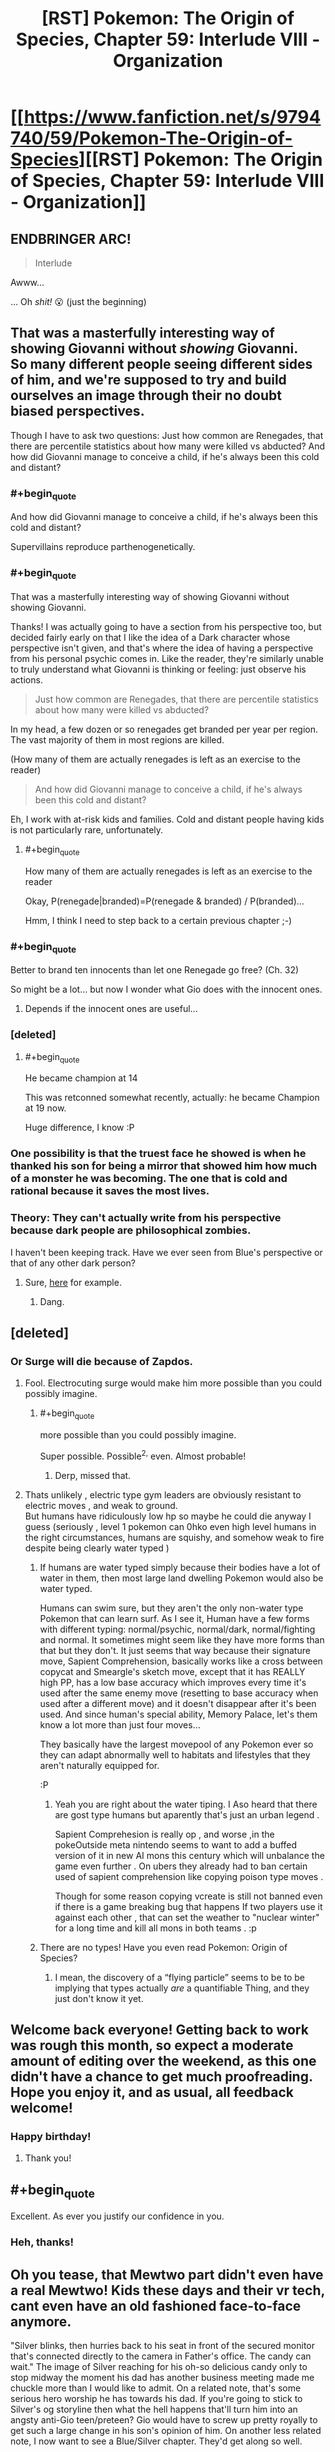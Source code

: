 #+TITLE: [RST] Pokemon: The Origin of Species, Chapter 59: Interlude VIII - Organization

* [[https://www.fanfiction.net/s/9794740/59/Pokemon-The-Origin-of-Species][[RST] Pokemon: The Origin of Species, Chapter 59: Interlude VIII - Organization]]
:PROPERTIES:
:Author: DaystarEld
:Score: 87
:DateUnix: 1535805990.0
:END:

** ENDBRINGER ARC!

#+begin_quote
  Interlude
#+end_quote

Awww...

... Oh /shit!/ 😮 (just the beginning)
:PROPERTIES:
:Author: 1337_w0n
:Score: 25
:DateUnix: 1535808115.0
:END:


** That was a masterfully interesting way of showing Giovanni without /showing/ Giovanni.\\
So many different people seeing different sides of him, and we're supposed to try and build ourselves an image through their no doubt biased perspectives.

Though I have to ask two questions: Just how common are Renegades, that there are percentile statistics about how many were killed vs abducted? And how did Giovanni manage to conceive a child, if he's always been this cold and distant?
:PROPERTIES:
:Score: 25
:DateUnix: 1535811140.0
:END:

*** #+begin_quote
  And how did Giovanni manage to conceive a child, if he's always been this cold and distant?
#+end_quote

Supervillains reproduce parthenogenetically.
:PROPERTIES:
:Author: GaBeRockKing
:Score: 28
:DateUnix: 1535817691.0
:END:


*** #+begin_quote
  That was a masterfully interesting way of showing Giovanni without showing Giovanni.
#+end_quote

Thanks! I was actually going to have a section from his perspective too, but decided fairly early on that I like the idea of a Dark character whose perspective isn't given, and that's where the idea of having a perspective from his personal psychic comes in. Like the reader, they're similarly unable to truly understand what Giovanni is thinking or feeling: just observe his actions.

#+begin_quote
  Just how common are Renegades, that there are percentile statistics about how many were killed vs abducted?
#+end_quote

In my head, a few dozen or so renegades get branded per year per region. The vast majority of them in most regions are killed.

(How many of them are actually renegades is left as an exercise to the reader)

#+begin_quote
  And how did Giovanni manage to conceive a child, if he's always been this cold and distant?
#+end_quote

Eh, I work with at-risk kids and families. Cold and distant people having kids is not particularly rare, unfortunately.
:PROPERTIES:
:Author: DaystarEld
:Score: 23
:DateUnix: 1535864987.0
:END:

**** #+begin_quote
  How many of them are actually renegades is left as an exercise to the reader
#+end_quote

Okay, P(renegade|branded)=P(renegade & branded) / P(branded)...

Hmm, I think I need to step back to a certain previous chapter ;-)
:PROPERTIES:
:Author: Kemal_Norton
:Score: 10
:DateUnix: 1535921806.0
:END:


*** #+begin_quote
  Better to brand ten innocents than let one Renegade go free? (Ch. 32)
#+end_quote

So might be a lot... but now I wonder what Gio does with the innocent ones.
:PROPERTIES:
:Author: Kemal_Norton
:Score: 16
:DateUnix: 1535815835.0
:END:

**** Depends if the innocent ones are useful...
:PROPERTIES:
:Author: Lemerney2
:Score: 5
:DateUnix: 1536228781.0
:END:


*** [deleted]
:PROPERTIES:
:Score: 14
:DateUnix: 1535855204.0
:END:

**** #+begin_quote
  He became champion at 14
#+end_quote

This was retconned somewhat recently, actually: he became Champion at 19 now.

Huge difference, I know :P
:PROPERTIES:
:Author: DaystarEld
:Score: 15
:DateUnix: 1535864795.0
:END:


*** One possibility is that the truest face he showed is when he thanked his son for being a mirror that showed him how much of a monster he was becoming. The one that is cold and rational because it saves the most lives.
:PROPERTIES:
:Author: BunyipOfBulvudis
:Score: 11
:DateUnix: 1535875456.0
:END:


*** Theory: They can't actually write from his perspective because dark people are philosophical zombies.

I haven't been keeping track. Have we ever seen from Blue's perspective or that of any other dark person?
:PROPERTIES:
:Author: DCarrier
:Score: 3
:DateUnix: 1536212686.0
:END:

**** Sure, [[https://www.fanfiction.net/s/9794740/22/Pokemon-The-Origin-of-Species][here]] for example.
:PROPERTIES:
:Score: 5
:DateUnix: 1536224276.0
:END:

***** Dang.
:PROPERTIES:
:Author: DCarrier
:Score: 2
:DateUnix: 1536224769.0
:END:


** [deleted]
:PROPERTIES:
:Score: 25
:DateUnix: 1535813082.0
:END:

*** Or Surge will die because of Zapdos.
:PROPERTIES:
:Author: xamueljones
:Score: 16
:DateUnix: 1535814318.0
:END:

**** Fool. Electrocuting surge would make him more possible than you could possibly imagine.
:PROPERTIES:
:Author: GaBeRockKing
:Score: 29
:DateUnix: 1535818566.0
:END:

***** #+begin_quote
  more possible than you could possibly imagine.
#+end_quote

Super possible. Possible^{2,} even. Almost probable!
:PROPERTIES:
:Author: DaystarEld
:Score: 17
:DateUnix: 1535928281.0
:END:

****** Derp, missed that.
:PROPERTIES:
:Author: GaBeRockKing
:Score: 5
:DateUnix: 1535944674.0
:END:


**** Thats unlikely , electric type gym leaders are obviously resistant to electric moves , and weak to ground.\\
But humans have ridiculously low hp so maybe he could die anyway I guess (seriously , level 1 pokemon can 0hko even high level humans in the right circumstances, humans are squishy, and somehow weak to fire despite being clearly water typed )
:PROPERTIES:
:Author: crivtox
:Score: 8
:DateUnix: 1535848088.0
:END:

***** If humans are water typed simply because their bodies have a lot of water in them, then most large land dwelling Pokemon would also be water typed.

Humans can swim sure, but they aren't the only non-water type Pokemon that can learn surf. As I see it, Human have a few forms with different typing: normal/psychic, normal/dark, normal/fighting and normal. It sometimes might seem like they have more forms than that but they don't. It just seems that way because their signature move, Sapient Comprehension, basically works like a cross between copycat and Smeargle's sketch move, except that it has REALLY high PP, has a low base accuracy which improves every time it's used after the same enemy move (resetting to base accuracy when used after a different move) and it doesn't disappear after it's been used. And since human's special ability, Memory Palace, let's them know a lot more than just four moves...

They basically have the largest movepool of any Pokemon ever so they can adapt abnormally well to habitats and lifestyles that they aren't naturally equipped for.

:P
:PROPERTIES:
:Author: Sailor_Vulcan
:Score: 16
:DateUnix: 1535857943.0
:END:

****** Yeah you are right about the water tiping. I Aso heard that there are gost type humans but aparently that's just an urban legend .

Sapient Comprehesion is really op , and worse ,in the pokeOutside meta nintendo seems to want to add a buffed version of it in new AI mons this century which will unbalance the game even further . On ubers they already had to ban certain used of sapient comprehension like copying poison type moves .

Though for some reason copying vcreate is still not banned even if there is a game breaking bug that happens If two players use it against each other , that can set the weather to "nuclear winter" for a long time and kill all mons in both teams . :p
:PROPERTIES:
:Author: crivtox
:Score: 3
:DateUnix: 1535906528.0
:END:


***** There are no types! Have you even read Pokemon: Origin of Species?
:PROPERTIES:
:Author: Megtalallak
:Score: 5
:DateUnix: 1536222047.0
:END:

****** I mean, the discovery of a “flying particle” seems to be to be implying that types actually /are/ a quantifiable Thing, and they just don't know it yet.
:PROPERTIES:
:Author: The_Magus_199
:Score: 2
:DateUnix: 1536349338.0
:END:


** Welcome back everyone! Getting back to work was rough this month, so expect a moderate amount of editing over the weekend, as this one didn't have a chance to get much proofreading. Hope you enjoy it, and as usual, all feedback welcome!
:PROPERTIES:
:Author: DaystarEld
:Score: 23
:DateUnix: 1535806034.0
:END:

*** Happy birthday!
:PROPERTIES:
:Author: masasin
:Score: 10
:DateUnix: 1535815547.0
:END:

**** Thank you!
:PROPERTIES:
:Author: DaystarEld
:Score: 5
:DateUnix: 1535838101.0
:END:


** #+begin_quote
  Excellent. As ever you justify our confidence in you.
#+end_quote
:PROPERTIES:
:Author: Kemal_Norton
:Score: 16
:DateUnix: 1535807478.0
:END:

*** Heh, thanks!
:PROPERTIES:
:Author: DaystarEld
:Score: 4
:DateUnix: 1535837946.0
:END:


** Oh you tease, that Mewtwo part didn't even have a real Mewtwo! Kids these days and their vr tech, cant even have an old fashioned face-to-face anymore.

"Silver blinks, then hurries back to his seat in front of the secured monitor that's connected directly to the camera in Father's office. The candy can wait." The image of Silver reaching for his oh-so delicious candy only to stop midway the moment his dad has another business meeting made me chuckle more than I would like to admit. On a related note, that's some serious hero worship he has towards his dad. If you're going to stick to Silver's og storyline then what the hell happens that'll turn him into an angsty anti-Gio teen/preteen? Gio would have to screw up pretty royally to get such a large change in his son's opinion of him. On another less related note, I now want to see a Blue/Silver chapter. They'd get along so well.

Thanks again for the awesome chapter! See you in one month for the group reunion at the seasonal slaughterfest.
:PROPERTIES:
:Author: PDNeznor
:Score: 11
:DateUnix: 1535951246.0
:END:

*** #+begin_quote
  If you're going to stick to Silver's og storyline then what the hell happens that'll turn him into an angsty anti-Gio teen/preteen? Gio would have to screw up pretty royally to get such a large change in his son's opinion of him.
#+end_quote

There are a number of ways I can see this going, including changing the flavor or severity of how anti-Dad he becomes, but in general there's something to the idea of "the higher the pedestal, the harder the fall."
:PROPERTIES:
:Author: DaystarEld
:Score: 10
:DateUnix: 1535967135.0
:END:


** What happens when you put a human in a Pokeball? The scientist guy reacted with terror, so I'm assuming it's really bad, but is it actually death? Mewtwo is half-human, and so they couldn't put him in a ball without risking 'damaging his mind'; is it that putting sapient beings in Pokeballs drives them insane? Is that why the scientist reacted badly; because he was about to be driven mad by an incomprehensible experience?

Or is that it just inflicts brain damage on sapient beings; completely lethal to humans, and with a very high risk of at least significantly damaging the half-human Mewtwo's mind?
:PROPERTIES:
:Score: 9
:DateUnix: 1535838082.0
:END:

*** You got it right. It was stated before that people come out mentally damaged. It is so bad that research into human/pokeball use has been banned.
:PROPERTIES:
:Author: Real_Name_Here
:Score: 16
:DateUnix: 1535838576.0
:END:

**** It's too bad there isn't some shady group of people doing research that might be outside of certain laws.
:PROPERTIES:
:Author: nipplelightpride
:Score: 1
:DateUnix: 1536797908.0
:END:


*** Pretty close. Not fatal brain damage, but I believe that it was described as turning an adult into a mental toddler. Normal Pokemon aren't smart enough to be affected by this.

There was also that bit about how Bill has his AI programmed to put him into a ball if he suddenly dies, in the hope that the brain damage is preventable and he can be revived when technology gets better. It's why he doesn't leave his house.
:PROPERTIES:
:Author: sicutumbo
:Score: 11
:DateUnix: 1535849831.0
:END:


*** its his canon... to him pokeballs are containers, nothing more, nothing less. Earlier in the fan fiction it relates that pokeballs aren't perfect in storage... human minds are very complex that those who are balled are effectively reduced to slightly improved vegetables.

Personally, my "canon" is that pokemon are specialized energy creatures... this way i get around the shrinkification of everything... but i can't get around their transportation of regular items with this object. I just reject the idea of instant transmission for regular items and go with the standard shipping via guy using a truck.
:PROPERTIES:
:Author: Cinnadillo
:Score: 4
:DateUnix: 1535855735.0
:END:

**** #+begin_quote
  Personally, my "canon" is that pokemon are specialized energy creatures... this way i get around the shrinkification of everything... but i can't get around their transportation of regular items with this object. I just reject the idea of instant transmission for regular items and go with the standard shipping via guy using a truck.
#+end_quote

Same, sort of. I go for the idea that pokeballs only reliably work on organic matter, so really they're only useful for pokemon. Maybe some specialized occupations like a butcher or botanist could use them for more efficient transport, but generally shipping still works like it does in our world.

The whole world of Pokemon kind of suffers if pokeballs are just all-powerful containers. Entire cities in the games like Vermilion, Mistralton, and Slateport are all dependent on their shipping industry.
:PROPERTIES:
:Author: Veneficus_Bombulum
:Score: 3
:DateUnix: 1535879801.0
:END:

***** They're all shipping giant containers of Poke balls!
:PROPERTIES:
:Author: chaos-engine
:Score: 3
:DateUnix: 1535961466.0
:END:

****** Containers of "filled" pokeballs, yeah :P
:PROPERTIES:
:Author: DaystarEld
:Score: 2
:DateUnix: 1536038355.0
:END:


***** Pokeballs actually work on everything: if anything they work MORE reliably on non-organic matter. We know this from the games, where pokeballs in the overworld contain items, and it helps explain how you can carry hundreds of potions and other items in a backpack, without invoking generic RPG bullshit-physics :P

This was actually brought up as a major change to Vermilion when Leaf and Aiko are talking about the city back in chapter 48!
:PROPERTIES:
:Author: DaystarEld
:Score: 3
:DateUnix: 1536038331.0
:END:

****** Right, I was just sharing my personal headcanon about the world of Pokemon. I actually had that part about Vermilion in mind while I was writing it that comment out lol.

Fantastic story BTW. Just stumbled upon it a few days ago and I'm hooked!
:PROPERTIES:
:Author: Veneficus_Bombulum
:Score: 2
:DateUnix: 1536039091.0
:END:

******* Thanks, glad you're enjoying it!
:PROPERTIES:
:Author: DaystarEld
:Score: 2
:DateUnix: 1536040102.0
:END:


****** Could you put a container of pokeballs (filled or empty) inside a pokeball?
:PROPERTIES:
:Author: pokepotter4
:Score: 2
:DateUnix: 1536245929.0
:END:

******* Empty, yes, but not filled.
:PROPERTIES:
:Author: DaystarEld
:Score: 2
:DateUnix: 1536301980.0
:END:


** Don't unbox the Mewtwo!
:PROPERTIES:
:Author: WalterTFD
:Score: 9
:DateUnix: 1535812266.0
:END:


** "We succeeded." That was my favorite line in the first movie!
:PROPERTIES:
:Author: shankarsivarajan
:Score: 10
:DateUnix: 1535914002.0
:END:


** How old is pokeball tech? With Sakura, Giovanni seems to be interested in her methods, and he's talking like it's rare and exceptional to know how to actually manually train a pokemon without brainwash- I mean, "conditioning" them digitally. Are the old ways that old, and have they been stamped out that thouroughly? Or is he specifically interested in tricks that are specific to training kill commands, which official channels might understandably supress? But then, without a pokeball programming a pokemon to think that humans are special, surely any hunting pokemon could do that? Either way, I like interaction with the renegades.

Love the dynamic among Team Magma. But then, I'm biased because Courtney is by far my favorite mook in the entire series. Pity that I don't expect to see much more of them now that they've served their narrative purpose to set up Giovanni's machinations.

I agree that it's neat to see Giovanni's different faces all from the outside. Strangely, even after he kills a person, manipulates crime syndicates, and has his own son expect that he's plotting to kill his friends, I was still surprised when he casually murdered a guy. Given how Giovanni is shown to respect his resources, Dr. Collins must have done something quite foolish indeed. Pure coincidence that the timing of his punishment got some unrelated matter resolved instantly afterwards, I'm sure.
:PROPERTIES:
:Author: Anakiri
:Score: 8
:DateUnix: 1535978497.0
:END:

*** I couldn't be sure from the chapter, did Sakura live? It sounded to me like he was saying, "you don't deserve to die, but your morals mean that no one will buy your life, and I'm sorry that the system is so broken" - which would suggest he executed her as normal.
:PROPERTIES:
:Author: thrawnca
:Score: 5
:DateUnix: 1536318450.0
:END:

**** I share your reading, and I expect that she died. I also share your uncertainty. I would only be a little bit surprised to find out that Giovanni spared her. He's an ambiguous enough character that he might have actually gotten her a relatively normal life in exile, or else he might have found a use for her in one of the cleaner black projects. She might end up teaching actual anti-renegade teams; Giovanni's allowed to play both sides. But, yeah, I expect she's dead.
:PROPERTIES:
:Author: Anakiri
:Score: 6
:DateUnix: 1536324029.0
:END:


*** #+begin_quote
  How old is pokeball tech?
#+end_quote

Professor Oak's generation was the first to grow up with it, though it was the big, heavy "basket ball" type that didn't have any mental conditioning involved.

Glad you enjoyed the chapter!
:PROPERTIES:
:Author: DaystarEld
:Score: 2
:DateUnix: 1536138323.0
:END:


** Sakura's part was breathtaking, I really needed some "Renegades are people, too*

Silver made me fangirl scream. Maxie and Archie blew my mind. I had spent time thinking how to make a story about them make sense. I just resigned to "radical religious background", but if someone can find an alternative, that one is you. I'm dying to know more about your version.

Oh, and about Silver... He looks like an amazing character. So much potential. I dream of what story you could make, with a contrasting Gold with the "actually, those heroes had a point"

And more mew2. That's always great. Thank you for all of this
:PROPERTIES:
:Author: Ceres_Golden_Cross
:Score: 9
:DateUnix: 1535851446.0
:END:

*** Glad you enjoyed it so much :)
:PROPERTIES:
:Author: DaystarEld
:Score: 3
:DateUnix: 1535967054.0
:END:


** At this rate it will be entirely down to Mewtwo's whim whether he goes off to do his own thing in peace or becomes a Legendary terror equal to any of the old gods.
:PROPERTIES:
:Author: Trips-Over-Tail
:Score: 7
:DateUnix: 1535869712.0
:END:


** Wait so that was only a holo simulation of mewtwo? Or a re-enactment? Or a real hologram-chat?
:PROPERTIES:
:Author: eroticas
:Score: 4
:DateUnix: 1535919842.0
:END:

*** Holo simulation :)
:PROPERTIES:
:Author: DaystarEld
:Score: 4
:DateUnix: 1535928194.0
:END:


** So I see that Maxie has his own Dinah, and that there is an even more sympathetic Quirrell. I can't wait to see how this all comes crashing down!
:PROPERTIES:
:Author: Lemerney2
:Score: 4
:DateUnix: 1536228961.0
:END:


** Typo thread!
:PROPERTIES:
:Author: DaystarEld
:Score: 6
:DateUnix: 1535806039.0
:END:

*** #+begin_quote
  which illicit some chuckles from
#+end_quote

Should be "elicit". "Illicit" is "unlawful".
:PROPERTIES:
:Author: AKAAkira
:Score: 7
:DateUnix: 1535821430.0
:END:

**** Woops, I knew that. Fixed, thanks!
:PROPERTIES:
:Author: DaystarEld
:Score: 4
:DateUnix: 1535838130.0
:END:


*** #+begin_quote
  Unthinkable," Archie says
#+end_quote

Was Archie supposed to be Maxi?

#+begin_quote
  Father's fighting or his life
#+end_quote

or should be for.

#+begin_quote
  that part of jobs is to try
#+end_quote

" Part of the job" ?

#+begin_quote
  Now that you've extended your trust of me toward you,
#+end_quote

I'm not sure what this sentence is supposed to be.

#+begin_quote
  regenerate.
#+end_quote

regenerate."

That's all I have.
:PROPERTIES:
:Author: 1337_w0n
:Score: 5
:DateUnix: 1535808218.0
:END:

**** Fixed, thanks!

Is this better for the trust line?

#+begin_quote
  "Now that you've extended not just your trust of me, but of mine toward you, I want your perspective on something that I've shown few others. Perhaps you can advise me on it, the same way you do with the renegades."
#+end_quote
:PROPERTIES:
:Author: DaystarEld
:Score: 2
:DateUnix: 1535838067.0
:END:

***** That sounds a lot better, yes.
:PROPERTIES:
:Author: 1337_w0n
:Score: 2
:DateUnix: 1535853554.0
:END:


*** #+begin_quote
  your vision and mine could +me+ be of some alteration

  "Unthinkable", +Archie+ Maxie says

  Once +it's+ the assignment is done
#+end_quote
:PROPERTIES:
:Author: Kemal_Norton
:Score: 5
:DateUnix: 1535810899.0
:END:

**** Fixed, thank you!
:PROPERTIES:
:Author: DaystarEld
:Score: 2
:DateUnix: 1535838093.0
:END:


*** You've got one instance of 'Fuschia' being spelled as 'Fuscia'
:PROPERTIES:
:Author: KnickersInAKnit
:Score: 3
:DateUnix: 1535816950.0
:END:

**** I have terrible news for you. The spelling you used makes perfect sense given typical English orthography, but Fuchsia is the actual one.
:PROPERTIES:
:Author: Aretii
:Score: 11
:DateUnix: 1535824598.0
:END:

***** Gosh darn it! Then there's another instance of ''Fuschia' in the story too which is also a typo D:
:PROPERTIES:
:Author: KnickersInAKnit
:Score: 6
:DateUnix: 1535825065.0
:END:


**** Fixed, thanks! It's apparently actually Fuchsia XD
:PROPERTIES:
:Author: DaystarEld
:Score: 5
:DateUnix: 1535838124.0
:END:


*** #+begin_quote
  They're being chased by a venusaur that lumbers toward them, *any* if there are any trainers left behind
#+end_quote
:PROPERTIES:
:Author: darkloid_blues
:Score: 2
:DateUnix: 1535856431.0
:END:

**** Fixed!
:PROPERTIES:
:Author: DaystarEld
:Score: 2
:DateUnix: 1535865711.0
:END:


*** articuno - This refers to an individual not a species, so should probably be capitalised.

usual supplicants however/usual supplicants, however

believed of each of the other - technically this is not invalid, but it flows easier without the first "of".

Silver studied the question - present tense?

"doesn't think his father would count...qualifies" - these don't fit together.

He thinks he has it;/He thinks he has it:

still alive or able/still alive and able

gives father the freedom - "Father" is usually capitalised?

their own people. for fear - Needs either a capital, or to swap the full stop for a comma.

This he understands easily:/This he understands easily;

she asked to be:/she asked to be;

which elicit some/which elicits some

fade out the corner/fade out of the corner

a closer look at,/a closer look at it,

sunlight,Giovanni - Missing space

listened to council/listened to counsel

gave you more freedom/given you more freedom
:PROPERTIES:
:Author: thrawnca
:Score: 2
:DateUnix: 1535941470.0
:END:

**** All done, thanks!
:PROPERTIES:
:Author: DaystarEld
:Score: 3
:DateUnix: 1535951950.0
:END:


*** finally fading around the edges/finally fades around the edges

confusion as the sudden change/confusion at the sudden change

Still has "alive or able" instead of "alive and able"; I'm pretty sure the "and" fits better unless there's a possibility of trainers rising as zombies to assist.

allowed me grow/allowed me to grow

Dr. Collins starts - Missing full stop.

thinking a he watched/thinking as he watched

almost a minutes/almost a minute

came up with all sorts/coming up with all sorts
:PROPERTIES:
:Author: thrawnca
:Score: 2
:DateUnix: 1535981299.0
:END:

**** All fixed, thanks! Except for the "alive or able" one, the point of the or is not that it implies there are dead trainers who might be able to, but that there are no trainers alive but unable OR alive and able, not JUST alive and able :)
:PROPERTIES:
:Author: DaystarEld
:Score: 3
:DateUnix: 1536051624.0
:END:

***** Ah. So, in fact, there were no living trainers at all, and (in the absence of undead) the "able" part was redundant?
:PROPERTIES:
:Author: thrawnca
:Score: 2
:DateUnix: 1536053869.0
:END:

****** Why would it be redundant? Sorry, I'm having trouble understanding what you think the two separate words are intended to convey.
:PROPERTIES:
:Author: DaystarEld
:Score: 2
:DateUnix: 1536301919.0
:END:

******* Well, saying that there are no trainers alive /or/ able to help suggests that they could be alive without being able to help, or they could be able to help without being alive. The first makes sense, the second doesn't. Since what you need is a trainer who is both alive /and/ able, that's what I'd suggest.

However, if you're saying that there are in fact no living trainers at all, incapacitated or otherwise, then it's not necessary to talk about "able".
:PROPERTIES:
:Author: thrawnca
:Score: 2
:DateUnix: 1536316377.0
:END:

******** The second one does make sense, actually, when you assume that the reason for bringing it up is that being "able to help slow it" is what's being scanned for as a separate quality.

"No one alive" is reporting on lack of survivors.

"No one able" is reporting on the lack of help.

They're two separate categories. To me the word "and" is actually the one that makes the "alive" redundant, because obviously if someone is able to help they're alive.
:PROPERTIES:
:Author: DaystarEld
:Score: 2
:DateUnix: 1536483070.0
:END:


*** "She knows better than to stop a bitchfest this massive before it lets off some steam, and despite what Dr. Collins said, she knows what it's like to be hurting for manpower too." It was Dr Sato who pointed out Cinnabar's special status, I'm not sure what Collins said that would prompt this.

"Apologetic Resoluteness" Sounds like it should be Apologetic Resolution. If it's meant to show Silver's childish side in making up words, it comes with too huge a gap between it and the only other made-up word, "judgey".

I think there was a weird instance of "the [word] the", where the first "the" shouldn't be there, or read weirdly or something, but I can't find it again on mobile. May try a regex when I get to my desktop, and edit this comment.

Thanks for the story!
:PROPERTIES:
:Author: sharikak54
:Score: 2
:DateUnix: 1536106385.0
:END:

**** Fixed the first one, second is indeed intentional, let me know if you spot the third again :) Thanks!
:PROPERTIES:
:Author: DaystarEld
:Score: 2
:DateUnix: 1536301827.0
:END:


*** [deleted]
:PROPERTIES:
:Score: 2
:DateUnix: 1535810940.0
:END:

**** Yep, that was just straight up missing words. Here's the fixed one:

#+begin_quote
  "Hm." One hand goes up to adjust the tall man's glasses. "I'd hoped your vision and mine could meet somewhere. Do let me know if there's some alteration on my end that would change your answer. I would put it under most serious review."
#+end_quote

Fixed the other two as well, thanks!
:PROPERTIES:
:Author: DaystarEld
:Score: 3
:DateUnix: 1535837141.0
:END:


** It's been almost a week since this chapter has been poster, I'm doubtful you'll reply to this. But does Courtney or Tabitha (can't determine which) have some sort of power or ability similar to Dinah from Worm?
:PROPERTIES:
:Author: jldew
:Score: 2
:DateUnix: 1536275028.0
:END:

*** Nope, it's not intended to be supernatural. Just someone making calculations based on information they have and process.
:PROPERTIES:
:Author: DaystarEld
:Score: 3
:DateUnix: 1536280027.0
:END:


** deleted [[https://pastebin.com/FcrFs94k/08867][^{^{^{What}}} ^{^{^{is}}} ^{^{^{this?}}}]]
:PROPERTIES:
:Score: 2
:DateUnix: 1536477627.0
:END:

*** Thanks!
:PROPERTIES:
:Author: DaystarEld
:Score: 3
:DateUnix: 1536481683.0
:END:
